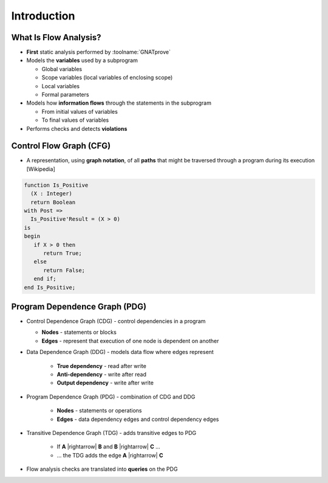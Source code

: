 ==============
Introduction
==============

------------------------
What Is Flow Analysis?
------------------------

* **First** static analysis performed by :toolname:`GNATprove`
* Models the **variables** used by a subprogram

  - Global variables
  - Scope variables (local variables of enclosing scope)
  - Local variables
  - Formal parameters

* Models how **information flows** through the statements in the subprogram

  - From initial values of variables
  - To final values of variables

* Performs checks and detects **violations**

--------------------------
Control Flow Graph (CFG)
--------------------------

* A representation, using **graph notation**, of all **paths** that might be traversed
  through a program during its execution [Wikipedia]

.. container:: columns

 .. container:: column

    .. code:: ada

       function Is_Positive
         (X : Integer)
         return Boolean
       with Post =>
         Is_Positive'Result = (X > 0)
       is
       begin
          if X > 0 then
             return True;
          else
             return False;
          end if;
       end Is_Positive;

 .. container:: column

    .. image:: control_flow_graph.jpg

--------------------------------
Program Dependence Graph (PDG)
--------------------------------

* Control Dependence Graph (CDG) - control dependencies in a program

  - **Nodes** - statements or blocks
  - **Edges** - represent that execution of one node is dependent on another

* Data Dependence Graph (DDG) - models data flow where edges represent

   - **True dependency** - read after write
   - **Anti-dependency** - write after read
   - **Output dependency** - write after write

* Program Dependence Graph (PDG) - combination of CDG and DDG

   - **Nodes** - statements or operations
   - **Edges** - data dependency edges and control dependency edges

* Transitive Dependence Graph (TDG) - adds transitive edges to PDG

   - If **A** |rightarrow| **B** and **B** |rightarrow| **C** ...
   - ... the TDG adds the edge **A** |rightarrow| **C**

* Flow analysis checks are translated into **queries** on the PDG

